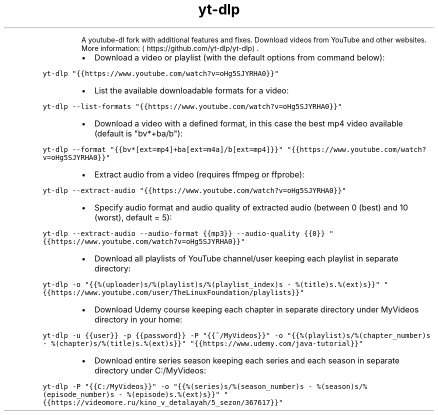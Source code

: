 .TH yt\-dlp
.PP
.RS
A youtube\-dl fork with additional features and fixes.
Download videos from YouTube and other websites.
More information: \[la]https://github.com/yt-dlp/yt-dlp\[ra]\&.
.RE
.RS
.IP \(bu 2
Download a video or playlist (with the default options from command below):
.RE
.PP
\fB\fCyt\-dlp "{{https://www.youtube.com/watch?v=oHg5SJYRHA0}}"\fR
.RS
.IP \(bu 2
List the available downloadable formats for a video:
.RE
.PP
\fB\fCyt\-dlp \-\-list\-formats "{{https://www.youtube.com/watch?v=oHg5SJYRHA0}}"\fR
.RS
.IP \(bu 2
Download a video with a defined format, in this case the best mp4 video available (default is "bv*+ba/b"):
.RE
.PP
\fB\fCyt\-dlp \-\-format "{{bv*[ext=mp4]+ba[ext=m4a]/b[ext=mp4]}}" "{{https://www.youtube.com/watch?v=oHg5SJYRHA0}}"\fR
.RS
.IP \(bu 2
Extract audio from a video (requires ffmpeg or ffprobe):
.RE
.PP
\fB\fCyt\-dlp \-\-extract\-audio "{{https://www.youtube.com/watch?v=oHg5SJYRHA0}}"\fR
.RS
.IP \(bu 2
Specify audio format and audio quality of extracted audio (between 0 (best) and 10 (worst), default = 5):
.RE
.PP
\fB\fCyt\-dlp \-\-extract\-audio \-\-audio\-format {{mp3}} \-\-audio\-quality {{0}} "{{https://www.youtube.com/watch?v=oHg5SJYRHA0}}"\fR
.RS
.IP \(bu 2
Download all playlists of YouTube channel/user keeping each playlist in separate directory:
.RE
.PP
\fB\fCyt\-dlp \-o "{{%(uploader)s/%(playlist)s/%(playlist_index)s \- %(title)s.%(ext)s}}" "{{https://www.youtube.com/user/TheLinuxFoundation/playlists}}"\fR
.RS
.IP \(bu 2
Download Udemy course keeping each chapter in separate directory under MyVideos directory in your home:
.RE
.PP
\fB\fCyt\-dlp \-u {{user}} \-p {{password}} \-P "{{~/MyVideos}}" \-o "{{%(playlist)s/%(chapter_number)s \- %(chapter)s/%(title)s.%(ext)s}}" "{{https://www.udemy.com/java\-tutorial}}"\fR
.RS
.IP \(bu 2
Download entire series season keeping each series and each season in separate directory under C:/MyVideos:
.RE
.PP
\fB\fCyt\-dlp \-P "{{C:/MyVideos}}" \-o "{{%(series)s/%(season_number)s \- %(season)s/%(episode_number)s \- %(episode)s.%(ext)s}}" "{{https://videomore.ru/kino_v_detalayah/5_sezon/367617}}"\fR
